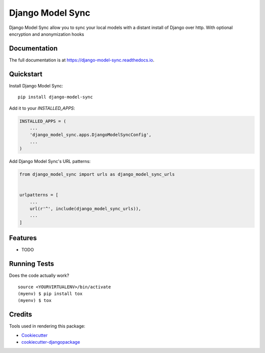 =============================
Django Model Sync
=============================

.. image:: https://badge.fury.io/py/django-model-sync.svg
    :target: https://badge.fury.io/py/django-model-sync

.. image:: https://travis-ci.org/Benoss/django-model-sync.svg?branch=master
    :target: https://travis-ci.org/Benoss/django-model-sync

.. image:: https://codecov.io/gh/Benoss/django-model-sync/branch/master/graph/badge.svg
    :target: https://codecov.io/gh/Benoss/django-model-sync

Django Model Sync allow you to sync your local models with a distant install of Django over http. With optional encryption and anonymization hooks

Documentation
-------------

The full documentation is at https://django-model-sync.readthedocs.io.

Quickstart
----------

Install Django Model Sync::

    pip install django-model-sync

Add it to your `INSTALLED_APPS`:

.. code-block:: python

    INSTALLED_APPS = (
        ...
        'django_model_sync.apps.DjangoModelSyncConfig',
        ...
    )

Add Django Model Sync's URL patterns:

.. code-block:: python

    from django_model_sync import urls as django_model_sync_urls


    urlpatterns = [
        ...
        url(r'^', include(django_model_sync_urls)),
        ...
    ]

Features
--------

* TODO

Running Tests
-------------

Does the code actually work?

::

    source <YOURVIRTUALENV>/bin/activate
    (myenv) $ pip install tox
    (myenv) $ tox

Credits
-------

Tools used in rendering this package:

*  Cookiecutter_
*  `cookiecutter-djangopackage`_

.. _Cookiecutter: https://github.com/audreyr/cookiecutter
.. _`cookiecutter-djangopackage`: https://github.com/pydanny/cookiecutter-djangopackage
